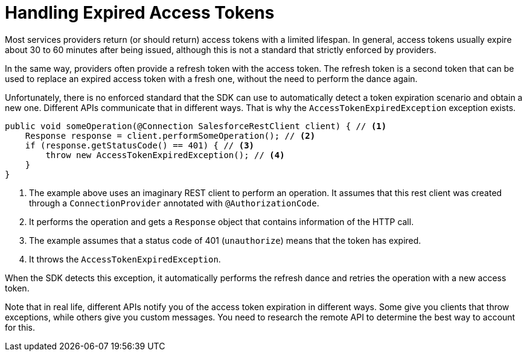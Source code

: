 = Handling Expired Access Tokens
:keywords: mule, sdk, security, oauth

Most services providers return (or should return) access tokens with a limited lifespan. In general, access tokens usually expire about 30 to 60 minutes after being issued, although this is not a standard that strictly enforced by providers.

In the same way, providers often provide a refresh token with the access token. The refresh token is a second token that can be used to replace an expired access token with a fresh one, without the need to perform the dance again.

Unfortunately, there is no enforced standard that the SDK can use to automatically detect a token expiration scenario and obtain a new
one. Different APIs communicate that in different ways. That is why the `AccessTokenExpiredException` exception exists.

[source, java, linenums]
----
public void someOperation(@Connection SalesforceRestClient client) { // <1>
    Response response = client.performSomeOperation(); // <2>
    if (response.getStatusCode() == 401) { // <3>
        throw new AccessTokenExpiredException(); // <4>
    }
}
----

<1> The example above uses an imaginary REST client to perform an operation. It assumes that this rest client was created through a
`ConnectionProvider` annotated with `@AuthorizationCode`.
<2> It performs the operation and gets a `Response` object that contains information of the HTTP call.
<3> The example assumes that a status code of 401 (`unauthorize`) means that the token has expired.
<4> It throws the `AccessTokenExpiredException`.

When the SDK detects this exception, it automatically performs the refresh dance and retries the operation with a new access token.

Note that in real life, different APIs notify you of the access token expiration in different ways. Some give you clients that throw exceptions, while others give you custom messages. You need to research the remote API to determine the best way to account for this.
